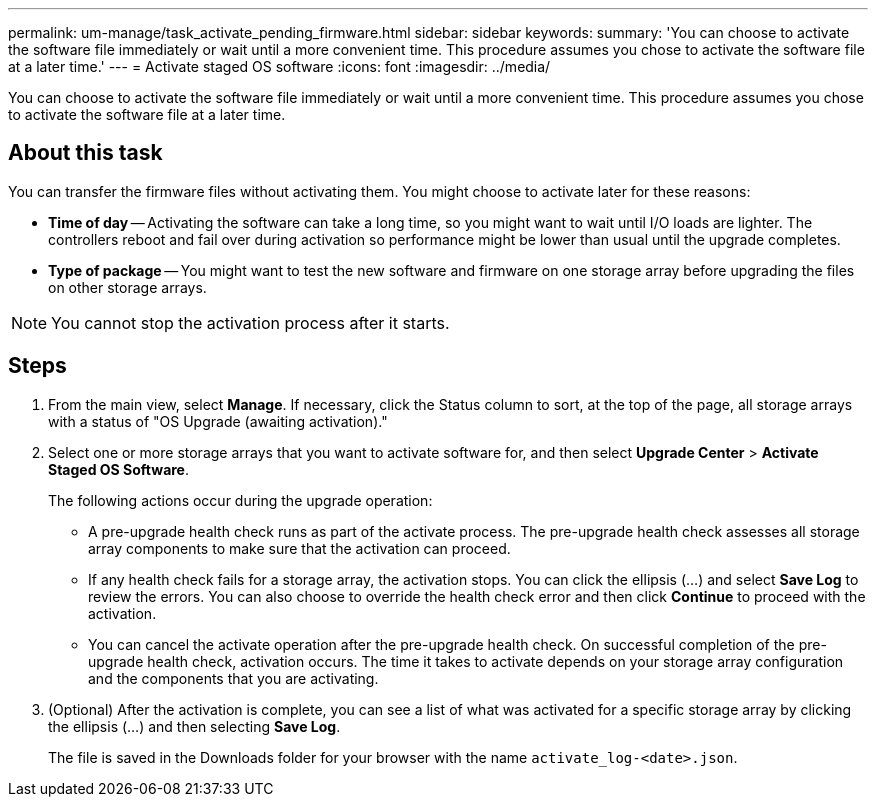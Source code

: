 ---
permalink: um-manage/task_activate_pending_firmware.html
sidebar: sidebar
keywords: 
summary: 'You can choose to activate the software file immediately or wait until a more convenient time. This procedure assumes you chose to activate the software file at a later time.'
---
= Activate staged OS software
:icons: font
:imagesdir: ../media/

[.lead]
You can choose to activate the software file immediately or wait until a more convenient time. This procedure assumes you chose to activate the software file at a later time.

== About this task

You can transfer the firmware files without activating them. You might choose to activate later for these reasons:

* *Time of day* -- Activating the software can take a long time, so you might want to wait until I/O loads are lighter. The controllers reboot and fail over during activation so performance might be lower than usual until the upgrade completes.
* *Type of package* -- You might want to test the new software and firmware on one storage array before upgrading the files on other storage arrays.

[NOTE]
====
You cannot stop the activation process after it starts.
====

== Steps

. From the main view, select *Manage*. If necessary, click the Status column to sort, at the top of the page, all storage arrays with a status of "OS Upgrade (awaiting activation)."
. Select one or more storage arrays that you want to activate software for, and then select *Upgrade Center* > *Activate Staged OS Software*.
+
The following actions occur during the upgrade operation:

 ** A pre-upgrade health check runs as part of the activate process. The pre-upgrade health check assesses all storage array components to make sure that the activation can proceed.
 ** If any health check fails for a storage array, the activation stops. You can click the ellipsis (...) and select *Save Log* to review the errors. You can also choose to override the health check error and then click *Continue* to proceed with the activation.
 ** You can cancel the activate operation after the pre-upgrade health check.
On successful completion of the pre-upgrade health check, activation occurs. The time it takes to activate depends on your storage array configuration and the components that you are activating.

. (Optional) After the activation is complete, you can see a list of what was activated for a specific storage array by clicking the ellipsis (...) and then selecting *Save Log*.
+
The file is saved in the Downloads folder for your browser with the name `activate_log-<date>.json`.
